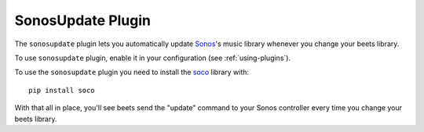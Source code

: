 SonosUpdate Plugin
==================

The ``sonosupdate`` plugin lets you automatically update `Sonos`_'s music
library whenever you change your beets library.

To use ``sonosupdate`` plugin, enable it in your configuration
(see :ref:`using-plugins`).

To use the ``sonosupdate`` plugin you need to install the `soco`_ library with::

    pip install soco

With that all in place, you'll see beets send the "update" command to your Sonos
controller every time you change your beets library.

.. _Sonos: https://sonos.com/
.. _soco: http://python-soco.com
